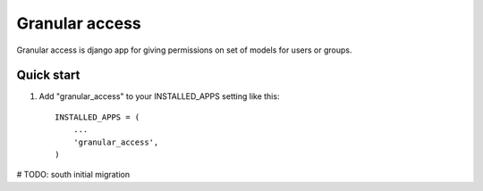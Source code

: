 =====
Granular access
=====

Granular access is django app for giving permissions on set of models for users
or groups.


Quick start
-----------

1. Add "granular_access" to your INSTALLED_APPS setting like this::

      INSTALLED_APPS = (
          ...
          'granular_access',
      )

# TODO: south initial migration
